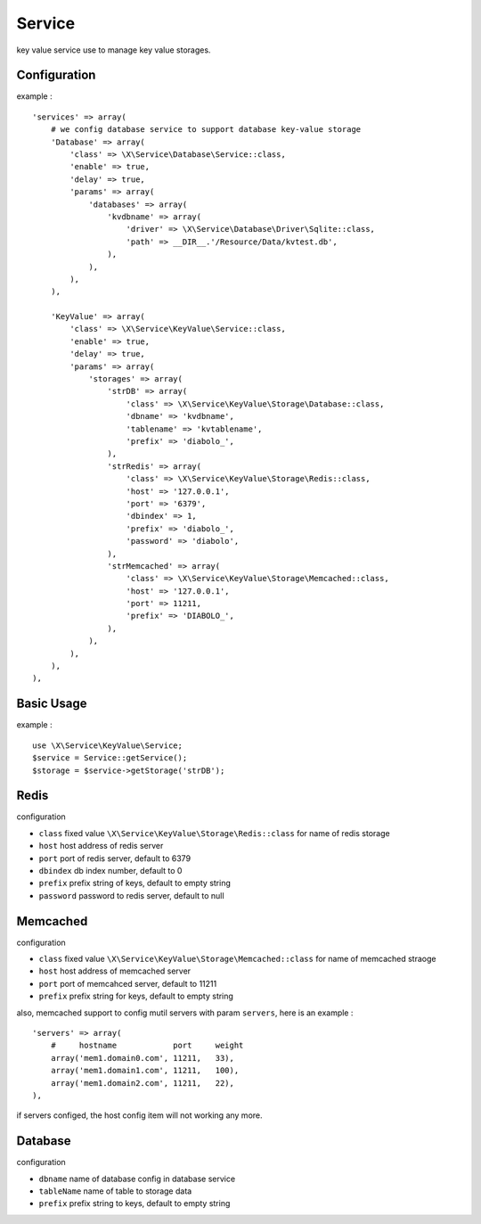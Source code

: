Service
=======
key value service use to manage key value storages.

Configuration
-------------
example : ::

    'services' => array(
        # we config database service to support database key-value storage
        'Database' => array(
            'class' => \X\Service\Database\Service::class,
            'enable' => true,
            'delay' => true,
            'params' => array(
                'databases' => array(
                    'kvdbname' => array(
                        'driver' => \X\Service\Database\Driver\Sqlite::class,
                        'path' => __DIR__.'/Resource/Data/kvtest.db',
                    ),
                ),
            ),
        ),
        
        'KeyValue' => array(
            'class' => \X\Service\KeyValue\Service::class,
            'enable' => true,
            'delay' => true,
            'params' => array(
                'storages' => array(
                    'strDB' => array(
                        'class' => \X\Service\KeyValue\Storage\Database::class,
                        'dbname' => 'kvdbname',
                        'tablename' => 'kvtablename',
                        'prefix' => 'diabolo_',
                    ),
                    'strRedis' => array(
                        'class' => \X\Service\KeyValue\Storage\Redis::class,
                        'host' => '127.0.0.1',
                        'port' => '6379',
                        'dbindex' => 1,
                        'prefix' => 'diabolo_',
                        'password' => 'diabolo',
                    ),
                    'strMemcached' => array(
                        'class' => \X\Service\KeyValue\Storage\Memcached::class,
                        'host' => '127.0.0.1',
                        'port' => 11211,
                        'prefix' => 'DIABOLO_',
                    ),
                ),
            ),
        ),
    ),

Basic Usage
-----------
example : ::

    use \X\Service\KeyValue\Service;
    $service = Service::getService();
    $storage = $service->getStorage('strDB');

Redis
-----
configuration 

- ``class`` fixed value ``\X\Service\KeyValue\Storage\Redis::class`` for name of redis storage
- ``host`` host address of redis server
- ``port`` port of redis server, default to 6379
- ``dbindex`` db index number, default to 0
- ``prefix`` prefix string of keys, default to empty string
- ``password`` password to redis server, default to null

Memcached
---------
configuration 

- ``class`` fixed value ``\X\Service\KeyValue\Storage\Memcached::class`` for name of memcached straoge
- ``host`` host address of memcached server
- ``port`` port of memcahced server, default to 11211
- ``prefix`` prefix string for keys, default to empty string

also, memcached support to config mutil servers with param ``servers``, here is an example : ::

    'servers' => array(
        #     hostname            port     weight
        array('mem1.domain0.com', 11211,   33),
        array('mem1.domain1.com', 11211,   100),
        array('mem1.domain2.com', 11211,   22),
    ),

if servers configed, the host config item will not working any more.

Database
--------
configuration

- ``dbname`` name of database config in database service
- ``tableName`` name of table to storage data
- ``prefix`` prefix string to keys, default to empty string

